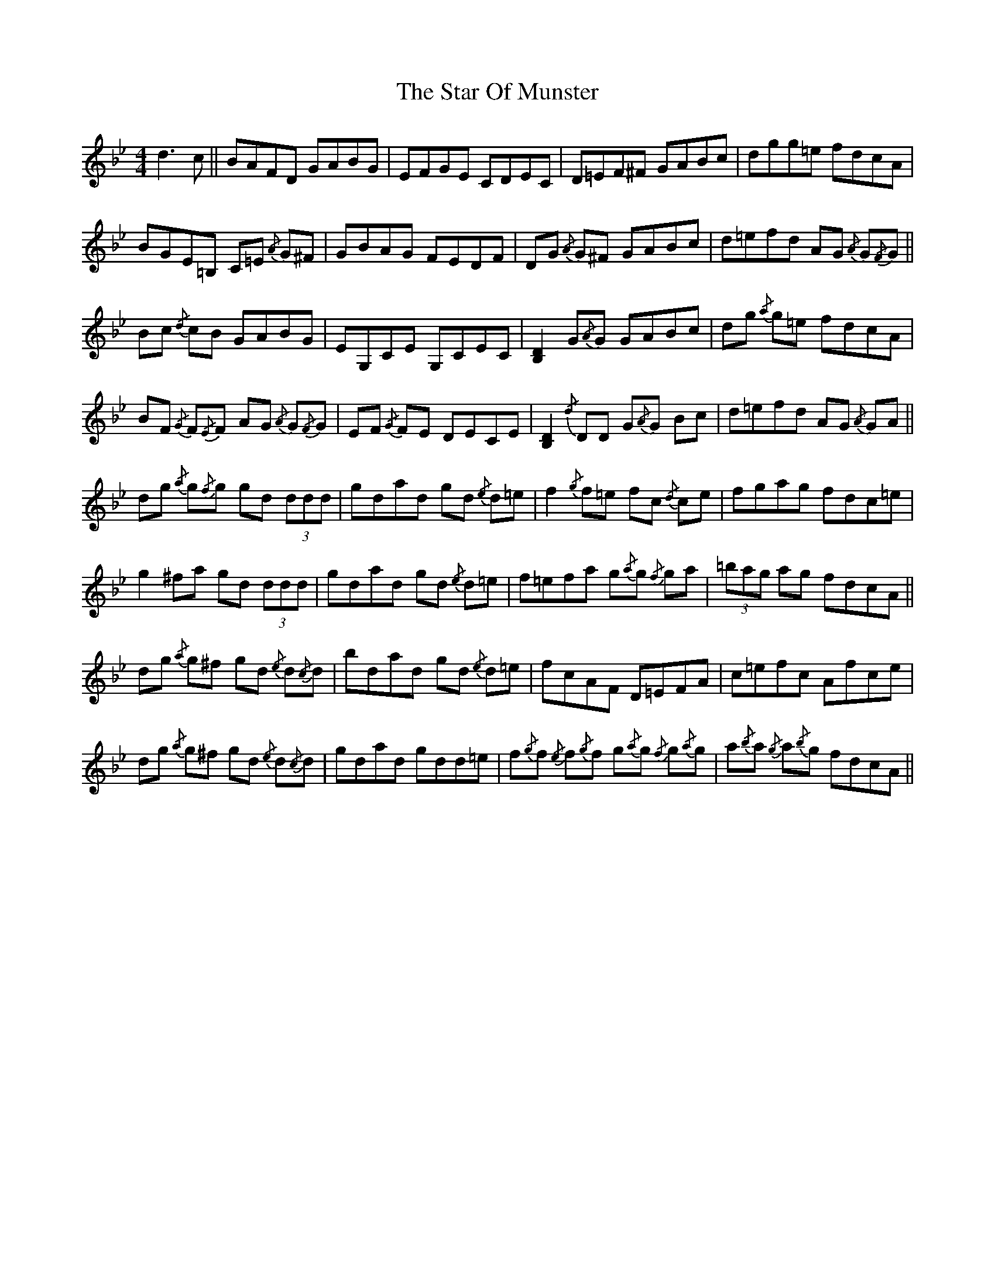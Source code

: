 X: 38407
T: Star Of Munster, The
R: reel
M: 4/4
K: Gminor
d3 c||BAFD GABG|EFGE CDEC|D=EF^F GABc|dgg=e fdcA|
BGE=B, C=E{/A} G^F|GBAG FEDF|DG{/A} G^F GABc|d=efd AG{/A} G{/F}G||
Bc{/d} cB GABG|EG,CE G,CEC|[B,D]2 G{/A}G GABc|dg{/a} g=e fdcA|
BF{/G} F{/E}F AG{/A} G{/F}G|EF{/G} FE DECE|[B,D]2{/d} DD G{/A}G Bc|d=efd AG{/A} GA||
dg{/a} g{/f}g gd (3ddd|gdad gd{/e} d=e|f2{/g} f=e fc{/d} ce|fgag fdc=e|
g2 ^fa gd (3ddd|gdad gd{/e} d=e|f=efa g{/a}g{/f} ga|(3=bag ag fdcA||
dg{/a} g^f gd{/e} d{/c}d|bdad gd{/e} d=e|fcAF D=EFA|c=efc Afce|
dg{/a} g^f gd{/e} d{/c}d|gdad gdd=e|f{/g}f{/e} f{/g}f g{/a}g{/f} g{/a}g|a{/b}a{/g} a{/b}g fdcA||

